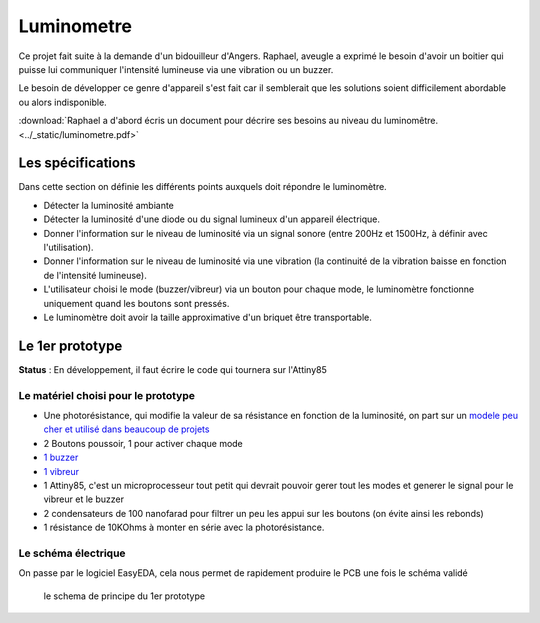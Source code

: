 Luminometre
###########


Ce projet fait suite à la demande d'un bidouilleur d'Angers. Raphael, aveugle a exprimé le besoin d'avoir un boitier qui puisse lui communiquer l'intensité lumineuse via une vibration ou un buzzer.

Le besoin de développer ce genre d'appareil s'est fait car il semblerait que les solutions soient difficilement abordable ou alors indisponible.

:download:`Raphael a d'abord écris un document pour décrire ses besoins au niveau du luminomêtre. <../_static/luminometre.pdf>`


Les spécifications
------------------

Dans cette section on définie les différents points auxquels doit répondre le luminomètre.

* Détecter la luminosité ambiante
* Détecter la luminosité d'une diode ou du signal lumineux d'un appareil électrique.
* Donner l'information sur le niveau de luminosité via un signal sonore (entre 200Hz et 1500Hz, à définir avec l'utilisation).
* Donner l'information sur le niveau de luminosité via une vibration (la continuité de la vibration baisse en fonction de l'intensité lumineuse).
* L'utilisateur choisi le mode (buzzer/vibreur) via un bouton pour chaque mode, le luminomètre fonctionne uniquement quand les boutons sont pressés.
* Le luminomètre doit avoir la taille approximative d'un briquet être transportable.

Le 1er prototype
----------------

**Status** : En développement, il faut écrire le code qui tournera sur l'Attiny85

Le matériel choisi pour le prototype
====================================

* Une photorésistance, qui modifie la valeur de sa résistance en fonction de la luminosité, on part sur un `modele peu cher et utilisé dans beaucoup de projets <https://lcsc.com/product-detail/Photoresistors_Shenzhen-Jing-Chuang-He-Li-Tech-GL5516-5-10_C10077.html>`_
* 2 Boutons poussoir, 1 pour activer chaque mode
* `1 buzzer <https://lcsc.com/product-detail/Buzzers_Jiangsu-Huaneng-Elec-HMB1275-05B_C96491.html>`_
* `1 vibreur <https://www.adafruit.com/product/1201>`_
* 1 Attiny85, c'est un microprocesseur tout petit qui devrait pouvoir gerer tout les modes et generer le signal pour le vibreur et le buzzer
* 2 condensateurs de 100 nanofarad pour filtrer un peu les appui sur les boutons (on évite ainsi les rebonds)
* 1 résistance de 10KOhms à monter en série avec la photorésistance.

Le schéma électrique
====================

On passe par le logiciel EasyEDA, cela nous permet de rapidement produire le PCB une fois le schéma validé

.. figure :: ../_static/Schematic_Luminom-tre_Sheet-2_20190606191939.png

  le schema de principe du 1er prototype
